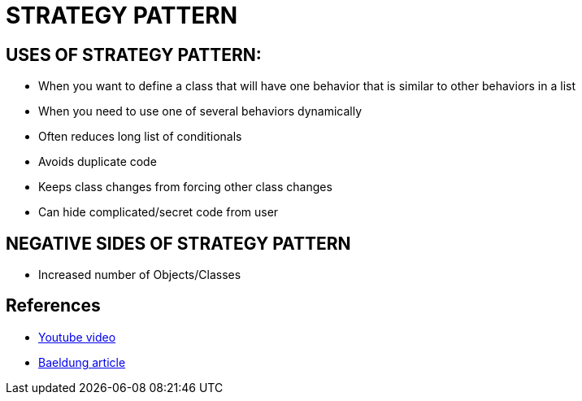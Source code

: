 = STRATEGY PATTERN

== USES OF STRATEGY PATTERN:
* When you want to define a class that will have one behavior that is similar to other behaviors in a list
* When you need to use one of several behaviors dynamically
* Often reduces long list of conditionals
* Avoids duplicate code
* Keeps class changes from forcing other class changes
* Can hide complicated/secret code from user

== NEGATIVE SIDES OF STRATEGY PATTERN
* Increased number of Objects/Classes

== References
* https://www.youtube.com/watch?v=-NCgRD9-C6o[Youtube video]
* https://www.baeldung.com/java-strategy-pattern[Baeldung article]
